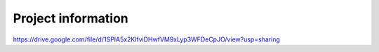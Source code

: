 *******************
Project information
*******************
https://drive.google.com/file/d/1SPIA5x2KlfviDHwfVM9xLyp3WFDeCpJO/view?usp=sharing
